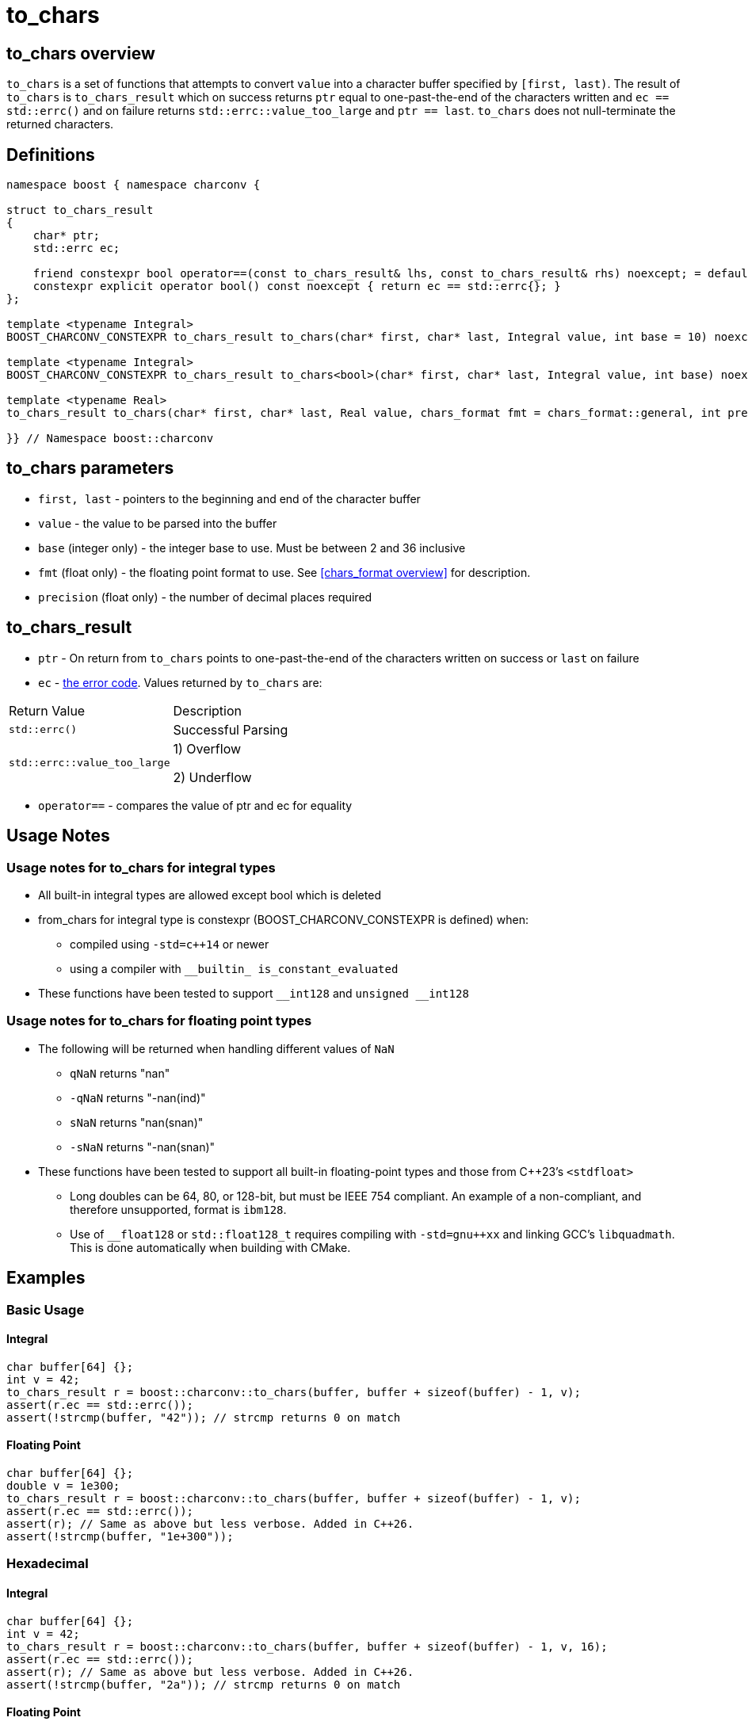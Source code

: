 ////
Copyright 2023-2024 Matt Borland
Distributed under the Boost Software License, Version 1.0.
https://www.boost.org/LICENSE_1_0.txt
////

= to_chars
:idprefix: to_chars_

== to_chars overview

`to_chars` is a set of functions that attempts to convert `value` into a character buffer specified by `[first, last)`.
The result of `to_chars` is `to_chars_result` which on success returns `ptr` equal to one-past-the-end of the characters written and `ec == std::errc()` and on failure returns `std::errc::value_too_large` and `ptr == last`.
`to_chars` does not null-terminate the returned characters.

== Definitions
[#to_chars_definitions_]

[source, c++]
----
namespace boost { namespace charconv {

struct to_chars_result
{
    char* ptr;
    std::errc ec;

    friend constexpr bool operator==(const to_chars_result& lhs, const to_chars_result& rhs) noexcept; = default;
    constexpr explicit operator bool() const noexcept { return ec == std::errc{}; }
};

template <typename Integral>
BOOST_CHARCONV_CONSTEXPR to_chars_result to_chars(char* first, char* last, Integral value, int base = 10) noexcept;

template <typename Integral>
BOOST_CHARCONV_CONSTEXPR to_chars_result to_chars<bool>(char* first, char* last, Integral value, int base) noexcept = delete;

template <typename Real>
to_chars_result to_chars(char* first, char* last, Real value, chars_format fmt = chars_format::general, int precision) noexcept;

}} // Namespace boost::charconv
----

== to_chars parameters
* `first, last` - pointers to the beginning and end of the character buffer
* `value` - the value to be parsed into the buffer
* `base` (integer only) - the integer base to use. Must be between 2 and 36 inclusive
* `fmt` (float only) - the floating point format to use.
See <<chars_format overview>> for description.
* `precision` (float only) - the number of decimal places required

== to_chars_result
* `ptr` - On return from `to_chars` points to one-past-the-end of the characters written on success or `last` on failure
* `ec` - https://en.cppreference.com/w/cpp/error/errc[the error code]. Values returned by `to_chars` are:
|===
|Return Value | Description
|`std::errc()` | Successful Parsing
| `std::errc::value_too_large` | 1) Overflow

2) Underflow
|===

* `operator==` - compares the value of ptr and ec for equality

== Usage Notes

=== Usage notes for to_chars for integral types
[#integral_usage_notes_]
* All built-in integral types are allowed except bool which is deleted
* from_chars for integral type is constexpr (BOOST_CHARCONV_CONSTEXPR is defined) when:
** compiled using `-std=c++14` or newer 
** using a compiler with `\__builtin_ is_constant_evaluated`
* These functions have been tested to support `\__int128` and `unsigned __int128`

=== Usage notes for to_chars for floating point types
* The following will be returned when handling different values of `NaN`
** `qNaN` returns "nan"
** `-qNaN` returns "-nan(ind)"
** `sNaN` returns "nan(snan)"
** `-sNaN` returns "-nan(snan)"
* These functions have been tested to support all built-in floating-point types and those from C++23's `<stdfloat>`
** Long doubles can be 64, 80, or 128-bit, but must be IEEE 754 compliant. An example of a non-compliant, and therefore unsupported, format is `ibm128`.
** Use of `__float128` or `std::float128_t` requires compiling with `-std=gnu++xx` and linking GCC's `libquadmath`.
This is done automatically when building with CMake.

== Examples

=== Basic Usage
==== Integral
[source, c++]
----
char buffer[64] {};
int v = 42;
to_chars_result r = boost::charconv::to_chars(buffer, buffer + sizeof(buffer) - 1, v);
assert(r.ec == std::errc());
assert(!strcmp(buffer, "42")); // strcmp returns 0 on match
----
==== Floating Point
[source, c++]
----
char buffer[64] {};
double v = 1e300;
to_chars_result r = boost::charconv::to_chars(buffer, buffer + sizeof(buffer) - 1, v);
assert(r.ec == std::errc());
assert(r); // Same as above but less verbose. Added in C++26.
assert(!strcmp(buffer, "1e+300"));
----

=== Hexadecimal
==== Integral
[source, c++]
----
char buffer[64] {};
int v = 42;
to_chars_result r = boost::charconv::to_chars(buffer, buffer + sizeof(buffer) - 1, v, 16);
assert(r.ec == std::errc());
assert(r); // Same as above but less verbose. Added in C++26.
assert(!strcmp(buffer, "2a")); // strcmp returns 0 on match
----
==== Floating Point
[source, c++]
----
char buffer_u[64] {};
double u = -1.08260383390082950e+20;

char buffer_v[64] {};
double v = -1.08260383390082946e+20;

to_chars(buffer_u, buffer_u + sizeof(buffer_u) - 1, u, chars_format::hex);
to_chars(buffer_v, buffer_v + sizeof(buffer_v) - 1, v, chars_format::hex);

std::cout << "U: " << buffer_u << "\nV: " << buffer_v << std::endl;

// U: -1.779a8946bb5fap+66
// V: -1.779a8946bb5f9p+66
//
// With hexfloats we can see the ULP distance between U and V is a - 9 == 1.

----

=== std::errc::value_too_large
==== Integral
[source, c++]
----
char buffer[3] {};
int v = -1234;
to_chars_result r = boost::charconv::to_chars(buffer, buffer + sizeof(buffer) - 1, v, 16);
assert(r.ec == std::errc::value_too_large);
assert(!r); // Same as above but less verbose. Added in C++26.
----
==== Floating Point
[source, c++]
----
char buffer[3] {};
double v = 1.2345;
auto r = boost::charconv::to_chars(buffer, buffer + sizeof(buffer) - 1, v);
assert(r.ec == std::errc::value_too_large);
assert(!r); // Same as above but less verbose. Added in C++26.
----

In the event of `std::errc::value_too_large`, to_chars_result.ptr is equal to `last`
